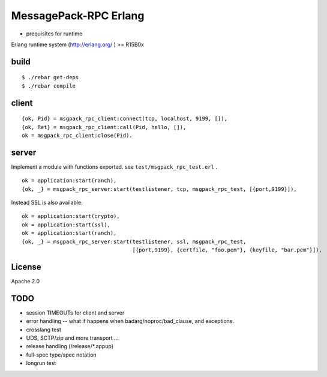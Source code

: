MessagePack-RPC Erlang
======================

.. image:: https://secure.travis-ci.org/msgpack-rpc/msgpack-rpc-erlang.png

- prequisites for runtime

Erlang runtime system (http://erlang.org/ ) >= R15B0x

build
-----

::

  $ ./rebar get-deps
  $ ./rebar compile



client
------

::

  {ok, Pid} = msgpack_rpc_client:connect(tcp, localhost, 9199, []),
  {ok, Ret} = msgpack_rpc_client:call(Pid, hello, []),
  ok = msgpack_rpc_client:close(Pid).

server
------

Implement a module with functions exported. see ``test/msgpack_rpc_test.erl`` .

::

    ok = application:start(ranch),
    {ok, _} = msgpack_rpc_server:start(testlistener, tcp, msgpack_rpc_test, [{port,9199}]),


Instead SSL is also available:

::

    ok = application:start(crypto),
    ok = application:start(ssl),
    ok = application:start(ranch),
    {ok, _} = msgpack_rpc_server:start(testlistener, ssl, msgpack_rpc_test,
                                       [{port,9199}, {certfile, "foo.pem"}, {keyfile, "bar.pem"}]),


License
-------

Apache 2.0

TODO
----

- session TIMEOUTs for client and server
- error handling -- what if happens when badarg/noproc/bad_clause, and exceptions.
- crosslang test
- UDS, SCTP/zip and more transport ...
- release handling (/release/*.appup)
- full-spec type/spec notation
- longrun test

